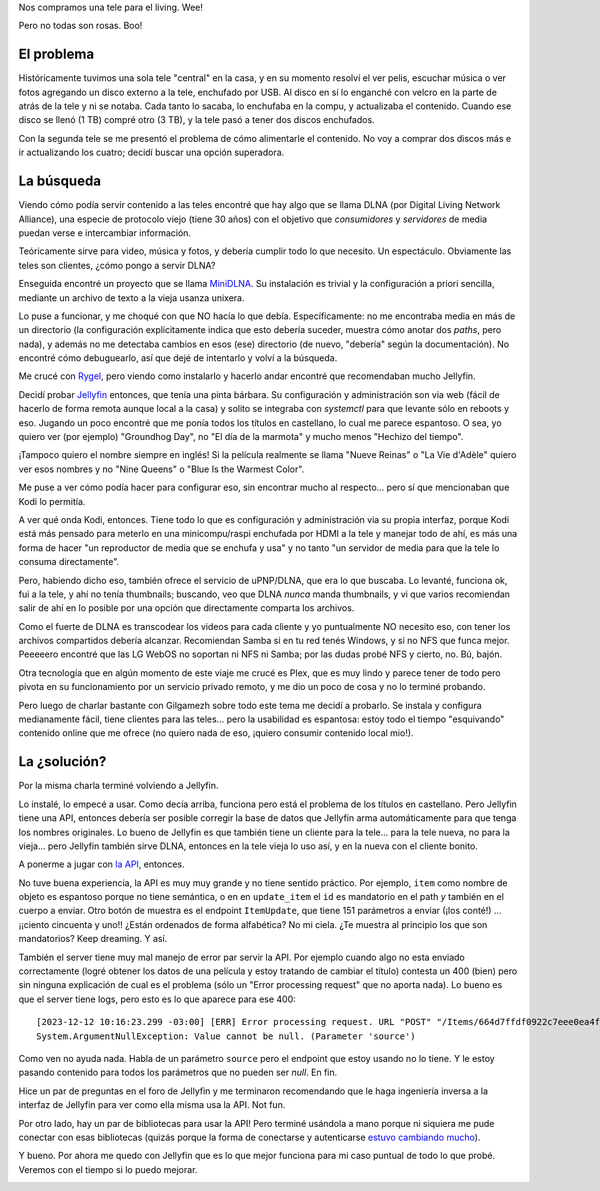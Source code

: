 .. title: Sirviendo media en casa
.. date: 2023-12-16 12:19:00
.. tags: media, películas, series, fotos, música, servir, televisión, remoto

Nos compramos una tele para el living. Wee! 

Pero no todas son rosas. Boo!


El problema
-----------

Históricamente tuvimos una sola tele "central" en la casa, y en su momento resolví el ver pelis, escuchar música o ver fotos agregando un disco externo a la tele, enchufado por USB. Al disco en sí lo enganché con velcro en la parte de atrás de la tele y ni se notaba. Cada tanto lo sacaba, lo enchufaba en la compu, y actualizaba el contenido. Cuando ese disco se llenó (1 TB) compré otro (3 TB), y la tele pasó a tener dos discos enchufados.

Con la segunda tele se me presentó el problema de cómo alimentarle el contenido. No voy a comprar dos discos más e ir actualizando los cuatro; decidí buscar una opción superadora.


La búsqueda
-----------

Viendo cómo podía servir contenido a las teles encontré que hay algo que se llama DLNA (por Digital Living Network Alliance), una especie de protocolo viejo (tiene 30 años) con el objetivo que *consumidores* y *servidores* de media puedan verse e intercambiar información.

Teóricamente sirve para video, música y fotos, y debería cumplir todo lo que necesito. Un espectáculo. Obviamente las teles son clientes, ¿cómo pongo a servir DLNA?

Enseguida encontré un proyecto que se llama `MiniDLNA <https://wiki.debian.org/es/FreedomBox/Manual/MiniDLNA>`_. Su instalación es trivial y la configuración a priori sencilla, mediante un archivo de texto a la vieja usanza unixera. 

Lo puse a funcionar, y me choqué con que NO hacía lo que debía. Específicamente: no me encontraba media en más de un directorio (la configuración explícitamente indica que esto debería suceder, muestra cómo anotar dos *paths*, pero nada), y además no me detectaba cambios en esos (ese) directorio (de nuevo, "debería" según la documentación). No encontré cómo debuguearlo, así que dejé de intentarlo y volví a la búsqueda. 

Me crucé con `Rygel <https://wiki.gnome.org/Projects/Rygel>`_, pero viendo como instalarlo y hacerlo andar encontré que recomendaban mucho Jellyfin. 

Decidí probar `Jellyfin <https://jellyfin.org/>`_ entonces, que tenía una pinta bárbara. Su configuración y administración son via web (fácil de hacerlo de forma remota aunque local a la casa) y solito se integraba con `systemctl` para que levante sólo en reboots y eso. Jugando un poco encontré que me ponía todos los títulos en castellano, lo cual me parece espantoso. O sea, yo quiero ver (por ejemplo) "Groundhog Day", no "El día de la marmota" y mucho menos "Hechizo del tiempo". 

¡Tampoco quiero el nombre siempre en inglés! Si la película realmente se llama "Nueve Reinas" o "La Vie d'Adèle" quiero ver esos nombres y no "Nine Queens" o "Blue Is the Warmest Color".

Me puse a ver cómo podía hacer para configurar eso, sin encontrar mucho al respecto... pero sí que mencionaban que Kodi lo permitía.

A ver qué onda Kodi, entonces. Tiene todo lo que es configuración y administración via su propia interfaz, porque Kodi está más pensado para meterlo en una minicompu/raspi enchufada por HDMI a la tele y manejar todo de ahí, es más una forma de hacer "un reproductor de media que se enchufa y usa" y no tanto "un servidor de media para que la tele lo consuma directamente". 

Pero, habiendo dicho eso, también ofrece el servicio de uPNP/DLNA, que era lo que buscaba. Lo levanté, funciona ok, fui a la tele, y ahí no tenía thumbnails; buscando, veo que DLNA *nunca* manda thumbnails, y vi que varios recomiendan salir de ahí en lo posible por una opción que directamente comparta los archivos.

Como el fuerte de DLNA es transcodear los videos para cada cliente y yo puntualmente NO necesito eso, con tener los archivos compartidos debería alcanzar. Recomiendan Samba si en tu red tenés Windows, y si no NFS que funca mejor. Peeeeero encontré que las LG WebOS no soportan ni NFS ni Samba; por las dudas probé NFS y cierto, no. Bú, bajón.

Otra tecnología que en algún momento de este viaje me crucé es Plex, que es muy lindo y parece tener de todo pero pivota en su funcionamiento por un servicio privado remoto, y me dio un poco de cosa y no lo terminé probando.

Pero luego de charlar bastante con Gilgamezh sobre todo este tema me decidí a probarlo. Se instala y configura medianamente fácil, tiene clientes para las teles... pero la usabilidad es espantosa: estoy todo el tiempo "esquivando" contenido online que me ofrece (no quiero nada de eso, ¡quiero consumir contenido local mio!).

.. image:: /images/media-plex.png
    :alt: Piola, pero demasiado intrusivo


La ¿solución?
-------------

Por la misma charla terminé volviendo a Jellyfin. 

Lo instalé, lo empecé a usar. Como decía arriba, funciona pero está el problema de los títulos en castellano. Pero Jellyfin tiene una API, entonces debería ser posible corregir la base de datos que Jellyfin arma automáticamente para que tenga los nombres originales. Lo bueno de Jellyfin es que también tiene un cliente para la tele... para la tele nueva, no para la vieja... pero Jellyfin también sirve DLNA, entonces en la tele vieja lo uso así, y en la nueva con el cliente bonito.

A ponerme a jugar con `la API <https://api.jellyfin.org/>`_, entonces.

No tuve buena experiencia, la API es muy muy grande y no tiene sentido práctico. Por ejemplo, ``item`` como nombre de objeto es espantoso porque no tiene semántica, o en en ``update_item`` el ``id`` es mandatorio en el path *y* también en el cuerpo a enviar. Otro botón de muestra es el endpoint ``ItemUpdate``, que tiene 151 parámetros a enviar (¡los conté!) ... ¡¡ciento cincuenta y uno!! ¿Están ordenados de forma alfabética? No mi ciela. ¿Te muestra al principio los que son mandatorios? Keep dreaming. Y así.

También el server tiene muy mal manejo de error par servir la API. Por ejemplo cuando algo no esta enviado correctamente (logré obtener los datos de una película y estoy tratando de cambiar el título) contesta un 400 (bien) pero sin ninguna explicación de cual es el problema (sólo un "Error processing request" que no aporta nada). Lo bueno es que el server tiene logs, pero esto es lo que aparece para ese 400::

    [2023-12-12 10:16:23.299 -03:00] [ERR] Error processing request. URL "POST" "/Items/664d7ffdf0922c7eee0ea4f611481ae4".
    System.ArgumentNullException: Value cannot be null. (Parameter 'source')

Como ven no ayuda nada. Habla de un parámetro ``source`` pero el endpoint que estoy usando no lo tiene. Y le estoy pasando contenido para todos los parámetros que no pueden ser *null*. En fin. 

Hice un par de preguntas en el foro de Jellyfin y me terminaron recomendando que le haga ingeniería inversa a la interfaz de Jellyfin para ver como ella misma usa la API. Not fun.

Por otro lado, hay un par de bibliotecas para usar la API! Pero terminé usándola a mano porque ni siquiera me pude conectar con esas bibliotecas (quizás porque la forma de conectarse y autenticarse `estuvo cambiando mucho <https://gist.github.com/nielsvanvelzen/ea047d9028f676185832e51ffaf12a6f>`_).
            
Y bueno. Por ahora me quedo con Jellyfin que es lo que mejor funciona para mi caso puntual de todo lo que probé. Veremos con el tiempo si lo puedo mejorar.

.. image:: /images/media-jellyfin.png
    :alt: Jellyfin: Lo mejor hasta ahora, pero...
